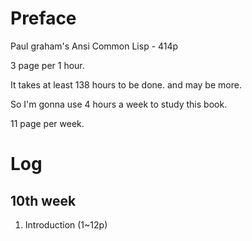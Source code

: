 
* Preface

Paul graham's Ansi Common Lisp - 414p

3 page  per 1 hour.

It takes at least 138 hours to be done. and may be more.

So I'm gonna use 4 hours a week to study this book.

11 page per week.

* Log

** 10th week
1. Introduction (1~12p)





